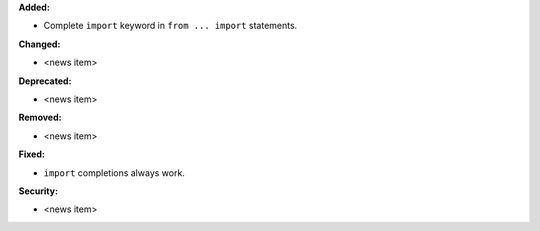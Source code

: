**Added:**

* Complete ``import`` keyword in ``from ... import`` statements.

**Changed:**

* <news item>

**Deprecated:**

* <news item>

**Removed:**

* <news item>

**Fixed:**

* ``import`` completions always work.

**Security:**

* <news item>
